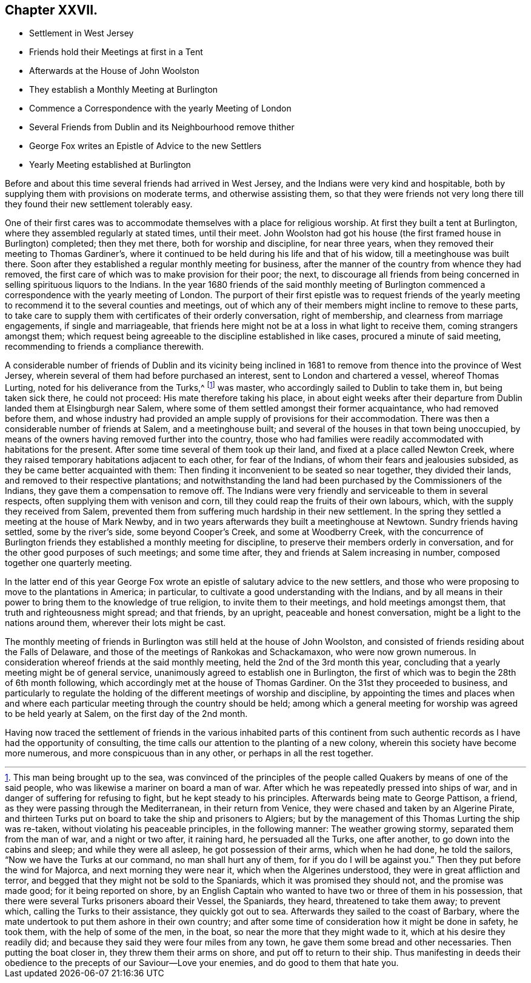 == Chapter XXVII.

[.chapter-synopsis]
* Settlement in West Jersey
* Friends hold their Meetings at first in a Tent
* Afterwards at the House of John Woolston
* They establish a Monthly Meeting at Burlington
* Commence a Correspondence with the yearly Meeting of London
* Several Friends from Dublin and its Neighbourhood remove thither
* George Fox writes an Epistle of Advice to the new Settlers
* Yearly Meeting established at Burlington

Before and about this time several friends had arrived in West Jersey,
and the Indians were very kind and hospitable,
both by supplying them with provisions on moderate terms, and otherwise assisting them,
so that they were friends not very long there till
they found their new settlement tolerably easy.

One of their first cares was to accommodate themselves with a place for religious worship.
At first they built a tent at Burlington, where they assembled regularly at stated times,
until their meet.
John Woolston had got his house (the first framed house in Burlington) completed;
then they met there, both for worship and discipline, for near three years,
when they removed their meeting to Thomas Gardiner`'s,
where it continued to be held during his life and that of his widow,
till a meetinghouse was built there.
Soon after they established a regular monthly meeting for business,
after the manner of the country from whence they had removed,
the first care of which was to make provision for their poor; the next,
to discourage all friends from being concerned in
selling spirituous liquors to the Indians.
In the year 1680 friends of the said monthly meeting of Burlington
commenced a correspondence with the yearly meeting of London.
The purport of their first epistle was to request friends of the
yearly meeting to recommend it to the several counties and meetings,
out of which any of their members might incline to remove to these parts,
to take care to supply them with certificates of their orderly conversation,
right of membership, and clearness from marriage engagements, if single and marriageable,
that friends here might not be at a loss in what light to receive them,
coming strangers amongst them;
which request being agreeable to the discipline established in like cases,
procured a minute of said meeting, recommending to friends a compliance therewith.

A considerable number of friends of Dublin and its vicinity being inclined
in 1681 to remove from thence into the province of West Jersey,
wherein several of them had before purchased an interest,
sent to London and chartered a vessel, whereof Thomas Lurting,
noted for his deliverance from the Turks,^
footnote:[This man being brought up to the sea,
was convinced of the principles of the people called
Quakers by means of one of the said people,
who was likewise a mariner on board a man of war.
After which he was repeatedly pressed into ships of war,
and in danger of suffering for refusing to fight, but he kept steady to his principles.
Afterwards being mate to George Pattison, a friend,
as they were passing through the Mediterranean, in their return from Venice,
they were chased and taken by an Algerine Pirate,
and thirteen Turks put on board to take the ship and prisoners to Algiers;
but by the management of this Thomas Lurting the ship was re-taken,
without violating his peaceable principles, in the following manner:
The weather growing stormy, separated them from the man of war, and a night or two after,
it raining hard, he persuaded all the Turks, one after another,
to go down into the cabins and sleep; and while they were all asleep,
he got possession of their arms, which when he had done, he told the sailors,
"`Now we have the Turks at our command, no man shall hurt any of them,
for if you do I will be against you.`" Then they put before the wind for Majorca,
and next morning they were near it, which when the Algerines understood,
they were in great affliction and terror,
and begged that they might not be sold to the Spaniards,
which it was promised they should not, and the promise was made good;
for it being reported on shore,
by an English Captain who wanted to have two or three of them in his possession,
that there were several Turks prisoners aboard their Vessel, the Spaniards, they heard,
threatened to take them away; to prevent which, calling the Turks to their assistance,
they quickly got out to sea.
Afterwards they sailed to the coast of Barbary,
where the mate undertook to put them ashore in their own country;
and after some time of consideration how it might be done in safety, he took them,
with the help of some of the men, in the boat,
so near the more that they might wade to it, which at his desire they readily did;
and because they said they were four miles from any town,
he gave them some bread and other necessaries.
Then putting the boat closer in, they threw them their arms on shore,
and put off to return to their ship.
Thus manifesting in deeds their obedience to the
precepts of our Saviour--Love your enemies,
and do good to them that hate you.]
was master,
who accordingly sailed to Dublin to take them in, but being taken sick there,
he could not proceed: His mate therefore taking his place,
in about eight weeks after their departure from Dublin
landed them at Elsingburgh near Salem,
where some of them settled amongst their former acquaintance,
who had removed before them,
and whose industry had provided an ample supply of provisions for their accommodation.
There was then a considerable number of friends at Salem, and a meetinghouse built;
and several of the houses in that town being unoccupied,
by means of the owners having removed further into the country,
those who had families were readily accommodated with habitations for the present.
After some time several of them took up their land,
and fixed at a place called Newton Creek,
where they raised temporary habitations adjacent to each other, for fear of the Indians,
of whom their fears and jealousies subsided, as they be came better acquainted with them:
Then finding it inconvenient to be seated so near together, they divided their lands,
and removed to their respective plantations;
and notwithstanding the land had been purchased by the Commissioners of the Indians,
they gave them a compensation to remove off.
The Indians were very friendly and serviceable to them in several respects,
often supplying them with venison and corn,
till they could reap the fruits of their own labours, which,
with the supply they received from Salem,
prevented them from suffering much hardship in their new settlement.
In the spring they settled a meeting at the house of Mark Newby,
and in two years afterwards they built a meetinghouse at Newtown.
Sundry friends having settled, some by the river`'s side, some beyond Cooper`'s Creek,
and some at Woodberry Creek,
with the concurrence of Burlington friends they established a monthly meeting for discipline,
to preserve their members orderly in conversation,
and for the other good purposes of such meetings; and some time after,
they and friends at Salem increasing in number, composed together one quarterly meeting.

In the latter end of this year George Fox wrote an
epistle of salutary advice to the new settlers,
and those who were proposing to move to the plantations in America; in particular,
to cultivate a good understanding with the Indians,
and by all means in their power to bring them to the knowledge of true religion,
to invite them to their meetings, and hold meetings amongst them,
that truth and righteousness might spread; and that friends, by an upright,
peaceable and honest conversation, might be a light to the nations around them,
wherever their lots might be cast.

The monthly meeting of friends in Burlington was still held at the house of John Woolston,
and consisted of friends residing about the Falls of Delaware,
and those of the meetings of Rankokas and Schackamaxon, who were now grown numerous.
In consideration whereof friends at the said monthly meeting,
held the 2nd of the 3rd month this year,
concluding that a yearly meeting might be of general service,
unanimously agreed to establish one in Burlington,
the first of which was to begin the 28th of 6th month following,
which accordingly met at the house of Thomas Gardiner.
On the 31st they proceeded to business,
and particularly to regulate the holding of the different meetings of worship and discipline,
by appointing the times and places when and where each particular
meeting through the country should be held;
among which a general meeting for worship was agreed to be held yearly at Salem,
on the first day of the 2nd month.

Having now traced the settlement of friends in the various inhabited parts of
this continent from such authentic records as I have had the opportunity of consulting,
the time calls our attention to the planting of a new colony,
wherein this society have become more numerous, and more conspicuous than in any other,
or perhaps in all the rest together.
